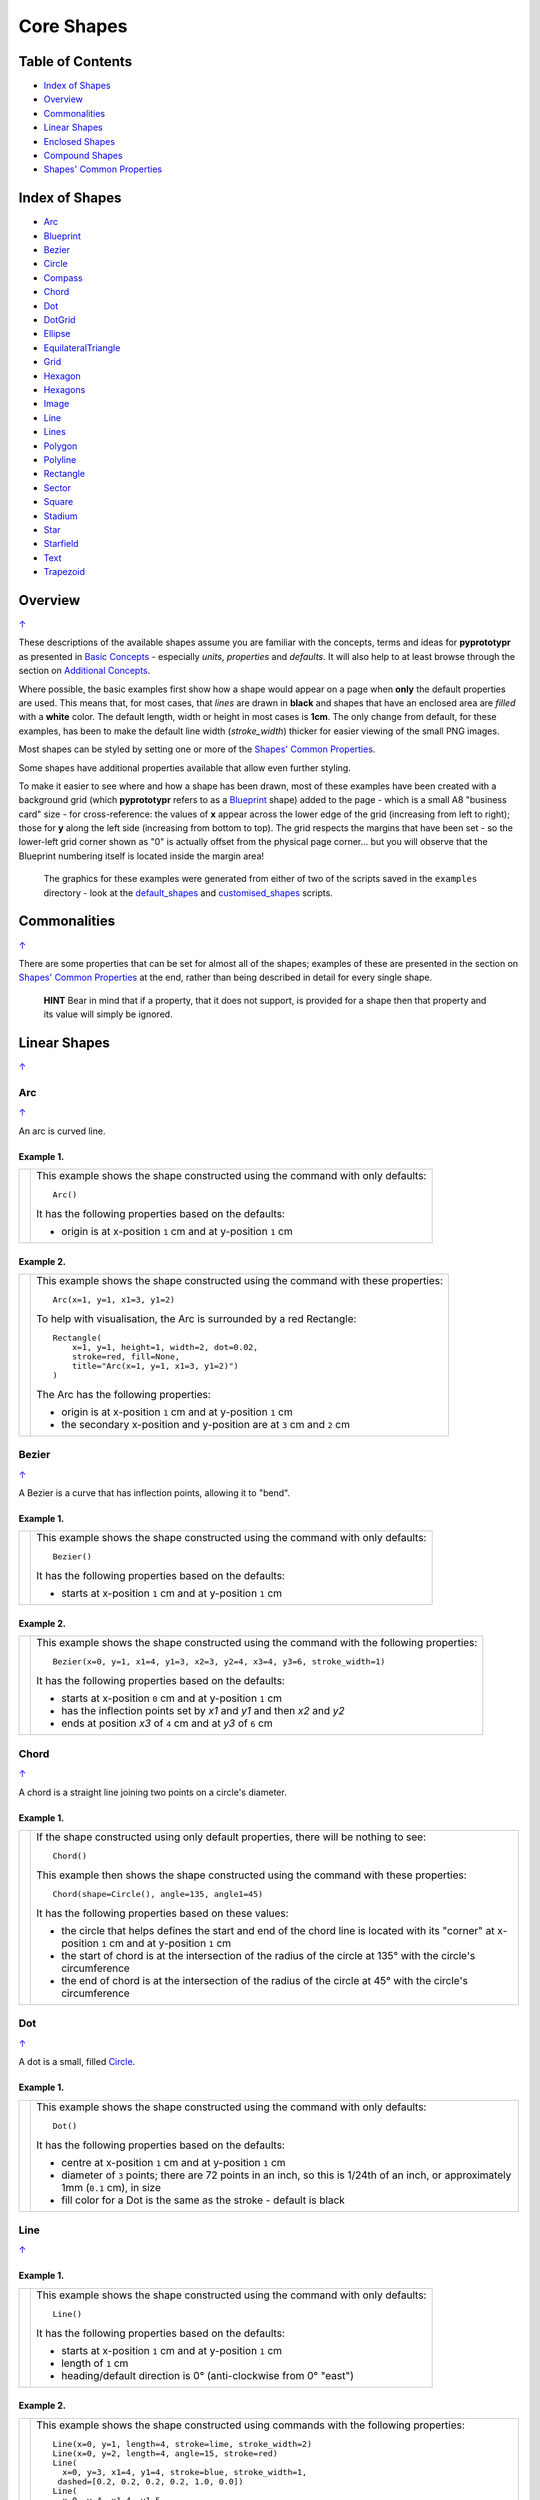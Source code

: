 ===========
Core Shapes
===========

.. |copy| unicode:: U+000A9 .. COPYRIGHT SIGN
   :trim:
.. |deg|  unicode:: U+00B0 .. DEGREE SIGN
   :ltrim:

.. _pageIndex:

Table of Contents
-----------------

-  `Index of Shapes`_
-  `Overview`_
-  `Commonalities`_
-  `Linear Shapes`_
-  `Enclosed Shapes`_
-  `Compound Shapes`_
-  `Shapes' Common Properties`_

.. _shapeIndex:

Index of Shapes
---------------

-  `Arc`_
-  `Blueprint`_
-  `Bezier`_
-  `Circle`_
-  `Compass`_
-  `Chord`_
-  `Dot`_
-  `DotGrid`_
-  `Ellipse`_
-  `EquilateralTriangle`_
-  `Grid`_
-  `Hexagon`_
-  `Hexagons`_
-  `Image`_
-  `Line`_
-  `Lines`_
-  `Polygon`_
-  `Polyline`_
-  `Rectangle`_
-  `Sector`_
-  `Square`_
-  `Stadium`_
-  `Star`_
-  `Starfield`_
-  `Text`_
-  `Trapezoid`_

Overview
---------
`↑ <pageIndex_>`_

These descriptions of the available shapes assume you are familiar with
the concepts, terms and ideas for **pyprototypr** as presented in `Basic
Concepts <basic_concepts.rst>`_ - especially *units*, *properties* and
*defaults*. It will also help to at least browse through the section on
`Additional Concepts <additional_concepts.rst>`_.

Where possible, the basic examples first show how a shape would appear
on a page when **only** the default properties are used. This means that,
for most cases, that *lines* are drawn in **black** and shapes that have an
enclosed area are *filled* with a **white** color. The default length, width
or height in most cases is **1cm**. The only change from default, for these
examples,  has been to make the default line width (*stroke_width*) thicker
for easier viewing of the small PNG images.

Most shapes can be styled by setting one or more of the `Shapes' Common Properties`_.

Some shapes have additional properties available that allow even further styling.

To make it easier to see where and how a shape has been drawn, most of these
examples have been created with a background grid (which **pyprototypr**
refers to as a `Blueprint`_ shape) added to the page  - which is a small A8
"business card" size - for cross-reference: the values of **x** appear across
the lower edge of the grid (increasing from left to right); those for **y**
along the left side (increasing from bottom to top). The grid respects the
margins that have been set - so the lower-left grid corner shown as "0" is
actually offset from the physical page corner... but you will observe that
the Blueprint numbering itself is located inside the margin area!

   The graphics for these examples were generated from either of two of the
   scripts saved in the ``examples`` directory - look at the
   `default_shapes <../examples/simple/default_shapes.py>`_ and
   `customised_shapes <../examples/simple/customised_shapes.py>`_
   scripts.

Commonalities
--------------
`↑ <pageIndex_>`_

There are some properties that can be set for almost all of the shapes;
examples of these are presented in the section on `Shapes' Common Properties`_
at the end, rather than being described in detail for every single shape.

    **HINT** Bear in mind that if a property, that it does not support, is
    provided for a shape then that property and its value will simply be ignored.

.. _linearIndex:

Linear Shapes
--------------
`↑ <shapeIndex_>`_

Arc
~~~
`↑ <shapeIndex_>`_

An arc is curved line.

Example 1.
++++++++++

.. |arc| image:: images/defaults/arc.png
   :width: 330

===== ======
|arc| This example shows the shape constructed using the command with only
      defaults::

          Arc()

      It has the following properties based on the defaults:

      - origin is at x-position ``1`` cm and at y-position ``1`` cm
===== ======


Example 2.
++++++++++

.. |ac2| image:: images/customised/arc.png
   :width: 330

===== ======
|ac2| This example shows the shape constructed using the command with these
      properties::

          Arc(x=1, y=1, x1=3, y1=2)

      To help with visualisation, the Arc is surrounded by a red Rectangle::

        Rectangle(
            x=1, y=1, height=1, width=2, dot=0.02,
            stroke=red, fill=None,
            title="Arc(x=1, y=1, x1=3, y1=2)")
        )

      The Arc has the following properties:

      - origin is at x-position ``1`` cm and at y-position ``1`` cm
      - the secondary x-position and y-position are at ``3`` cm and ``2`` cm
===== ======


Bezier
~~~~~~
`↑ <shapeIndex_>`_

A Bezier is a curve that has inflection points, allowing it to "bend".

Example 1.
++++++++++

.. |bez| image:: images/defaults/bezier.png
   :width: 330

===== ======
|bez| This example shows the shape constructed using the command with only
      defaults::

          Bezier()

      It has the following properties based on the defaults:

      - starts at x-position ``1`` cm and at y-position ``1`` cm
===== ======

Example 2.
++++++++++

.. |bz1| image:: images/customised/bezier_custom.png
   :width: 330

===== ======
|bz1| This example shows the shape constructed using the command with the
      following properties::

          Bezier(x=0, y=1, x1=4, y1=3, x2=3, y2=4, x3=4, y3=6, stroke_width=1)

      It has the following properties based on the defaults:

      - starts at x-position ``0`` cm and at y-position ``1`` cm
      - has the inflection points set by *x1* and *y1* and then *x2* and *y2*
      - ends at position *x3* of ``4`` cm and at *y3* of ``6`` cm
===== ======

Chord
~~~~~
`↑ <shapeIndex_>`_

A chord is a straight line joining two points on a circle's diameter.

Example 1.
++++++++++

.. |chd| image:: images/defaults/chord.png
   :width: 330

===== ======
|chd| If the shape constructed using only default properties, there will be
      nothing to see::

          Chord()

      This example then shows the shape constructed using the command with these
      properties::

          Chord(shape=Circle(), angle=135, angle1=45)

      It has the following properties based on these values:

      - the circle that helps defines the start and end of the chord line is
        located with its "corner" at x-position ``1`` cm and at y-position ``1`` cm
      - the start of chord is at the intersection of the radius of the circle
        at 135 |deg| with the circle's circumference
      - the end of chord is at the intersection of the radius of the circle
        at 45 |deg| with the circle's circumference

===== ======


Dot
~~~
`↑ <shapeIndex_>`_

A dot is a small, filled `Circle`_.

Example 1.
++++++++++

.. |dot| image:: images/defaults/dot.png
   :width: 330

===== ======
|dot| This example shows the shape constructed using the command with only
      defaults::

          Dot()

      It has the following properties based on the defaults:

      - centre at x-position ``1`` cm and at y-position ``1`` cm
      - diameter of ``3`` points; there are 72 points in an inch, so this is 1/24th
        of an inch, or approximately 1mm (``0.1`` cm), in size
      - fill color for a Dot is the same as the stroke - default is black
===== ======


Line
~~~~
`↑ <shapeIndex_>`_

Example 1.
++++++++++

.. |lne| image:: images/defaults/line.png
   :width: 330

===== ======
|lne| This example shows the shape constructed using the command with only
      defaults::

          Line()

      It has the following properties based on the defaults:

      - starts at x-position ``1`` cm and at y-position ``1`` cm
      - length of ``1`` cm
      - heading/default direction is 0 |deg| (anti-clockwise from 0 |deg| "east")
===== ======

Example 2.
++++++++++

.. |ln1| image:: images/customised/line_custom.png
   :width: 330

===== ======
|ln1| This example shows the shape constructed using commands with the
      following properties::

        Line(x=0, y=1, length=4, stroke=lime, stroke_width=2)
        Line(x=0, y=2, length=4, angle=15, stroke=red)
        Line(
          x=0, y=3, x1=4, y1=4, stroke=blue, stroke_width=1,
         dashed=[0.2, 0.2, 0.2, 0.2, 1.0, 0.0])
        Line(
          x=0, y=4, x1=4, y1=5,
          dotted=True, stroke=gold, stroke_width=1)

      The medium red line and the medium yellow line both have:

      - *x* and *y* set as their starting point
      - *x1* and *y1* set as their ending point

      and the line length is calculated based on these points.

      The thick green line and the thin red line both have:

      - *x* and *y* set as their starting point
      - *length* to set the specific size of the line

      The thin red line has:

      - *angle* - of 15 |deg| (from the baseline, anti-clockwise) to guide
        the direction in which the line is drawn; if not given (as in the case
        of the thick green line) this will be 0 |deg|

      The medium red line and the medium yellow line have their styles set so
      that they are not normal solid lines:

      - *dotted* - has a value of ``True``, which then generates a series of
        alternating small lines and gaps
      - *dashed* - has a list, shown by the square brackets from `[` to `]`,
        which provides a set of "on"/"off" values; the line is drawn for a
        distance matching an "on" value followed by a gap matching an "off"
        value; when the end of the list is reached it starts again until the
        full length of the line is drawn
===== ======


Polyline
~~~~~~~~
`↑ <shapeIndex_>`_

A polyline is a series of lines joining points.

Example 1.
++++++++++

.. |ply| image:: images/defaults/polyline.png
   :width: 330

===== ======
|ply| If the shape was constructed using only default properties, there will be
      nothing to see::

          Polyline()

      This example then shows the shape constructed using the command with these
      properties::

          Polyline(points=[(0, 0), (1, 1), (2, 0)])

      It has the following properties based on these values:

      - starts at x-position ``0`` cm and at y-position ``0`` cm
      - second point is at x-position ``1`` cm and at y-position ``1`` cm
      - third point is at x-position ``2`` cm and at y-position ``0`` cm

      The *points* for a Polyline are in a list, as shown by the square brackets
      from `[` to `]`, and then each *x* and *y* are provided as a pair of
      values in round brackets.  The *x* and *y* are separated by a comma.
      Each pair of values in the list is also separated by a comma.
===== ======


Text
~~~~
`↑ <shapeIndex_>`_

It may seem strange to view text as a "shape"; but from a drawing point of
view, its really just a series of complex lines drawn in a particular pattern!
Thus text has size, color and position in common with many other shapes, as
well as its own special properties.

Example 1.
++++++++++

.. |txt| image:: images/defaults/text.png
   :width: 330

===== ======
|txt| This example shows the shape constructed using the command with only
      defaults; except for the **text** property - this is changed otherwise
      there would not be any text to see!::

          Text(text="Hello World")

      It otherwise has the following properties based on the defaults:

      - centred at x-position ``1`` cm and at y-position ``1`` cm
      - default font size is ``12`` points
      - default font face is ``Arial``
===== ======


Enclosed Shapes
---------------
`↑ <pageIndex_>`_

These shapes are created by enclosing an area; the most basic being a simple rectangle.
They effectively have two dimensions: *height* and *width*.

The difference between enclosed and linear shapes is that the area enclosed by
the shape can be filled with a color; the default fill color is *white*.
There is an overview on how color is used in the
`Basic Concepts section <basic_concepts.rst>`_

    *Reminder:* **pyprototypr** comes with a predefined set of named colors, shown in the
    `colors <../examples/colorset.pdf>`_ PDF file.

Circle
~~~~~~
`↑ <shapeIndex_>`_

.. NOTE::

   There is more detail about the properties that can be defined for a
   Circle in the `customised Circles <customised_shapes.rst#circle>`_ section.

Example 1.
++++++++++

.. |ccl| image:: images/defaults/circle.png
   :width: 330

===== ======
|ccl| This example shows the shape constructed using the command with only
      defaults::

          Circle()

      It has the following properties based on the defaults:

      - lower-left "corner" at x-position ``1`` cm and at y-position ``1`` cm
      - diameter of ``1`` cm
===== ======


Compass
~~~~~~~
`↑ <shapeIndex_>`_

A Compass is often thought of a specific device used for navigation. Here,
its abstracted somewhat to indicate directional lines - specified by traditional
compass directions - drawn within an enclosing shape; by default, circle.

Example 1.
++++++++++

.. |cmp| image:: images/defaults/compass.png
   :width: 330

===== ======
|cmp| This example shows the shape constructed using the command with only
      defaults::

          Compass()

      It has the following properties based on the defaults:

      - lower-left "corner" at x-position ``1`` cm and at y-position ``1`` cm
      - diameter of ``1`` cm
      - lines in all 8 directions, extending from the centre outwards; these
        represent the primary - North, South, East and West - and secondary -
        North-East, South-East, North-West and South-West directions.
===== ======

Example 2.
++++++++++

.. |cm2| image:: images/customised/compass.png
   :width: 330

===== ======
|cm2| This example shows the shape constructed using the command with different
      properties.  The top left::

          Compass(cx=1, cy=5, perimeter='circle', directions="ne nw s")

      This Compass shape has the following properties:

      - centred at x-position ``1`` cm and at y-position ``5`` cm
      - *directions* define where the radial lines extend; in this case to the
        North-East, North-West and South

      The centre::

          Compass(
              cx=2, cy=3, perimeter='rectangle', height=2, width=3,
              radii_stroke=red)

      This Compass shape has the following properties:

      - centred at x-position ``2`` cm and at y-position ``3`` cm
      - *perimeter* defines the shape of the ``rectangle`` that is used to define
        where the radial lines of the compass extend; in this case it is a
        rectangle with a height of ``2`` cm and width of ``3`` cm.
      - radial lines extend, by default, in all 8 directions - to the centre of
        the ``rectangle``'s bounding lines and to its corners
      - *radii_stroke* defines the line colors used

      The lower right::

          Compass(cx=3, cy=1, perimeter='hexagon', radii_stroke_width=2)

      This Compass shape has the following properties:

      - centred at x-position ``3`` cm and at y-position ``1`` cm
      - *perimeter* - defines the shape of ``hexagon`` that is used to defined
        where the radial lines of the compass extend; in this case its in a
        hexagon with a default diameter of ``1`` cm, so lines extend in all
        ``6`` directions i.e. there is no North or South
      - *radii_stroke_width* - set to ``2`` points; a much thicker line
===== ======


Ellipse
~~~~~~~
`↑ <shapeIndex_>`_

Example 1.
++++++++++

.. |ell| image:: images/defaults/ellipse.png
   :width: 330

===== ======
|ell| This example shows the shape constructed using the command with only
      defaults::

          Ellipse()

      It has the following properties based on the defaults:

      - lower-left "corner" at x-position ``1`` cm and at y-position ``1`` cm
      - height of ``1`` cm
      - width of ``1`` cm

      Because the *height* and *width* default to the same value, it appears
      as a `Circle`_.

===== ======

Example 2.
++++++++++

.. |el1| image:: images/customised/ellipse_custom.png
   :width: 330

===== ======
|el1| This example shows the shape constructed using the command with these
      properties::

          Ellipse(cx=2, cy=3, width=3, height=4, dot=0.1)

      It has the following properties set for it:

      - centre at x-position ``2`` cm and at y-position ``3`` cm
      - *height* of ``4`` cm
      - *width* of ``3`` cm

      Because the *height* is greater than the *width* it has more an egg-shape.
===== ======


EquilateralTriangle
~~~~~~~~~~~~~~~~~~~
`↑ <shapeIndex_>`_

Example 1.
++++++++++

.. |eqi| image:: images/defaults/equiangle.png
   :width: 330

===== ======
|eqi| This example shows the shape constructed using the command with only
      defaults::

          EquilateralTriangle()

      It has the following properties based on the defaults:

      - lower-left "corner" at x-position ``1`` cm and at y-position ``1`` cm
      - side of ``1`` cm; all sides are equal
===== ======

Example 2.
++++++++++

.. |eq2| image:: images/customised/equilateral_triangle.png
   :width: 330

===== ======
|eq2| This example shows the shape constructed using the command with the
      various properties.  In the lower section::

        EquilateralTriangle(
          x=2, y=1, flip="north", hand="east", label="NE", fill=gold)
        EquilateralTriangle(
          x=2, y=1, flip="south", hand="east", label="SE", fill=lime)
        EquilateralTriangle(
          x=2, y=1, flip="north", hand="west", label="NW", fill=red)
        EquilateralTriangle(
          x=2, y=1, flip="south", hand="west", label="SW", fill=blue)

      These have the following properties:

      - starting position at x-position ``2`` cm and at y-position ``1`` cm
      - default side of ``1`` cm; all sides are equal
      - *flip* - this can be ``north`` or ``south`` and will cause the triangle
        to either point up or down relative to the starting position
      - *hand*  - this can be ``west`` or ``east`` and will cause the triangle
        to be drawn to the left or the right relative to the starting position

      The middle section shows::

        EquilateralTriangle(
            x=2, y=3, side=1.5,
            hatch=5, hatch_stroke=red,
            title='Title', heading='Head'
        )

      - starting position at *x*-position ``2`` cm and at *y*-position ``3`` cm
      - *side* of ``1.5`` cm; all sides are equal
      - *hatch* of ``5`` - this means there will be 5 equally spaced lines drawn
        between opposing sides which run parallel to the third side
      - *hatch_stroke* - customise the hatch lines to show them as ``red``

      The top section shows::

        EquilateralTriangle(
            x=1, y=4, stroke_width=1, rotation=45, dot=.05
        )

      - starting position at x-position ``1`` cm and at y-position ``4`` cm
      - *dot* - in the centre
      - *rotation* - of 45 |deg| (from the baseline, anti-clockwise) about
        the centre

===== ======


Hexagon
~~~~~~~
`↑ <shapeIndex_>`_

.. NOTE::

   There is more detail about the properties that can be defined for a
   Hexagon in the `customised shapes' Hexagon <customised_shapes.rst#hexagon>`_ section.

Example 1.
++++++++++

.. |hx1| image:: images/defaults/hexagon-flat.png
   :width: 330

===== ======
|hx1| This example shows the shape constructed using the command with only
      defaults::

          Hexagon()

      It has the following properties based on the defaults:

      - lower-left "corner" at x-position ``1`` cm and at y-position ``1`` cm
      - flat-to-flat height of ``1`` cm
      - "flat" top
===== ======

Example 2.
++++++++++

.. |hx2| image:: images/defaults/hexagon-pointy.png
   :width: 330

===== ======
|hx2| This example shows the shape constructed using the command with only
      one change to the defaults::

          Hexagon(orientation="pointy")

      It has the following properties based on the defaults:

      - lower-left "corner" at x-position ``1`` cm and at y-position ``1`` cm
      - flat-to-flat height of ``1`` cm
      - a ``pointy`` top set via the *orientation*
===== ======


Polygon
~~~~~~~
`↑ <shapeIndex_>`_

A polygon is a shape constructed of any number of sides of equal length.
For example, a hexagon is a polygon with 6 sides and an octagon is a polygon
with 8 sides.

    **HINT** Unlike the `Hexagon`_ shape, a Polygon can be rotated!

Example 1.
++++++++++

.. |pol| image:: images/defaults/polygon.png
   :width: 330

===== ======
|pol| This example shows the shape constructed using the command with only
      defaults::

          Polygon()

      It has the following properties based on the defaults:

      - centre at x-position ``1`` cm and at y-position ``1`` cm
      - ``6`` sides
      - a *side* length of  ``1`` cm
===== ======

Example 2.
++++++++++

.. |pl1| image:: images/customised/polygon_sizes.png
   :width: 330

===== ======
|pl1| This example shows three shapes constructed using the command with the
      following properties::

        Polygon(cx=1, cy=5, sides=7, radius=1, label="Seven")
        Polygon(cx=2, cy=3, sides=6, radius=1, label="Six")
        Polygon(cx=3, cy=1, sides=5, radius=1, label="Five")

      It can be seen that each shape is constructed as follows:

      - *centre* - using *cx* and *cy* values
      - *radius* - ``1`` cm in each case
      - *sides* - varying from ``7`` down to ``5``

      Even-sided polygons have a "flat" top, whereas odd-sided ones are
      asymmetrical; this can be adjusted through `rotation`_.
===== ======

Example 3.
++++++++++

.. |pl2| image:: images/customised/polygon_radii.png
   :width: 330

===== ======
|pl2| This example shows the shape constructed using the command with the
      additional properties.

      The top example::

          Polygon(cx=2, cy=4, sides=8, radius=1, radii=True)

      It has the following properties:

      - *centre* at x-position ``2`` cm and at y-position ``4`` cm, with a *radius*
        size of ``1`` cm
      - *sides* - ``8`` sides
      - *radii* - set to ``True`` to force lines to be drawn from each of the
        vertices of the polygon to its centre

      The lower example::

          Polygon(
              cx=2, cy=1, sides=10, radius=1,
              radii=True,
              radii_offset=0.75, radii_length=0.25, radii_stroke_width=1,
              dot=0.1, dot_stroke=red
          )

      It has the following properties:

      - *centre* at x-position ``2`` cm and at y-position ``1`` cm, with a *radius*
        size of ``1`` cm
      - *sides* - ``10``
      - *radii* - set to ``True`` to force lines to be drawn from the centre of
        the polygon to each of its vertices; the radii properties are then set:

        - *radii_offset* - set to ``0.5`` cm; the distance away from the centre
          that the radii will start to be drawn
        - *radii_length*  - set to ``0.75`` cm; the length is shorter than that of
          the complete distance from vertex to centre, so the line goes in the
          same direction but never touches the vertex or the centre
        - *radii_stroke_width* - set to ``1`` point; a slightly thicker line
===== ======

Example 4.
++++++++++

.. |pl3| image:: images/customised/polygon_rotation_flat.png
   :width: 330

===== ======
|pl3| This example shows five shapes constructed using the command with
      additional properties::

        Polygon(common=poly6, y=1, x=1.0, label="0")
        Polygon(common=poly6, y=2, x=1.5, rotation=15, label="15")
        Polygon(common=poly6, y=3, x=2.0, rotation=30, label="30")
        Polygon(common=poly6, y=4, x=2.5, rotation=45, label="45")
        Polygon(common=poly6, y=5, x=3.0, rotation=60, label="60")

      The examples have the following properties:

      - *x* and *y* - set the lower-left location
      - *radius* - ``1`` cm in each case
      - *sides* - the default of ``6`` in each case (a `hexagon`_ shape)
      - *rotation* - varies from 0 |deg| to 60 |deg| (anti-clockwise from the
        horizontal); the fact that the angle of the sides of the polygon is
        30 |deg| creates a type of regularity, so that the polygon with the
        rotation of 60 |deg| appears to match the first polygon - but the slope
        of the label inside that polygon clearly shows that rotation has
        happened.
===== ======


Rectangle
~~~~~~~~~
`↑ <shapeIndex_>`_

.. NOTE::

   There is more detail about the properties that can be defined for a
   Rectangle in the `customised Rectangle <customised_shapes.rst#rectangle>`_
   section.

Example 1.
++++++++++

.. |rct| image:: images/defaults/rectangle.png
   :width: 330

===== ======
|rct| This example shows the shape constructed using the command with only
      defaults::

          Rectangle()

      It has the following properties set for it:

      - lower-left corner at x-position ``1`` cm and at y-position ``1`` cm
      - *width* and *height* - default to ``1`` cm

      Because all sides of the Rectangle are equal, it appears as though it
      is a `Square`_.
===== ======

Example 2.
++++++++++

.. |rc1| image:: images/customised/rectangle_custom.png
   :width: 330

===== ======
|rc1| This example shows the shape constructed using the command with these
      properties::

          Rectangle(cx=2, cy=3, width=3, height=4, dot=0.1)

      It has the following properties set for it:

      - *cx* and *cy* - set the centre at x-position ``2`` cm and
        y-position ``3`` cm
      - *height* of ``4`` cm
      - *width* of ``3`` cm
      - *dot* - a small, filled circle placed at the centre

      Because the *height* is greater than the *width* the Rectangle has a
      card-like appearance.
===== ======


Sector
~~~~~~
`↑ <shapeIndex_>`_

A Sector is like the triangular-shaped wedge that is often cut from a pizza
or cake. It extends from the centre of a "virtual" circle outwards to its
enclosing diameter.  The two "arms" of the sector will cover a certain number
of degrees of the circle (from 1 to 360).

Example 1.
++++++++++

.. |sct| image:: images/defaults/sector.png
   :width: 330

===== ======
|sct| This example shows the shape constructed using the command with only
      defaults::

          Sector()

      It has the following properties based on the defaults:

      - lower-left "corner"at x-position ``1`` cm and at y-position ``1`` cm
      - sector is then drawn inside a circle of diameter ``1`` cm, with a
        default *angle_width* of 90 |deg|
===== ======

Example 2.
++++++++++

.. |sc1| image:: images/customised/sectors.png
   :width: 330

===== ======
|sc1| This example shows examples of the Sector constructed using commands
      with the following properties::

        sctm = Common(
            cx=2, cy=3, radius=2, fill=black, angle_width=43)
        Sector(common=sctm, angle=40)
        Sector(common=sctm, angle=160)
        Sector(common=sctm, angle=280)

      These all have the following Common properties:

      - centred at x-position ``2`` cm and at y-position ``3`` cm
      - *radius* of ``2`` cm for the enclosing "virtual" circle
      - *fill* color of black
      - *angle_width* - determines the coverage (i.e. the "width" of the
        Sector); in all these cases it is 43 |deg|

      Each sector in this example is drawn at a different *angle*; with the
      this being the "virtual" centre-line  extending through the sector,
      outwards from the middle of the  enclosing "virtual" circle.
===== ======


Square
~~~~~~
`↑ <shapeIndex_>`_

Example 1.
++++++++++

.. |sqr| image:: images/defaults/square.png
   :width: 330

===== ======
|sqr| This example shows the shape constructed using the command with only
      defaults::

          Square()

      It has the following properties based on the defaults:

      - lower-left corner at x-position ``1`` cm and at y-position ``1`` cm
      - side of ``1`` cm
===== ======

Example 2.
++++++++++

.. |sq1| image:: images/customised/square_custom.png
   :width: 330

===== ======
|sq1| This example shows the shape constructed using the command with these
      properties::

          Square(cx=2, cy=3, side=3, dot=0.1)

      It has the following properties set for it:

      - centre at x-position ``2`` cm and at y-position ``3`` cm
      - *side* of ``3`` cm; both *width* and *height* match this
      - *dot* - a small, filled circle placed at the centre
===== ======


Stadium
~~~~~~~
`↑ <shapeIndex_>`_

A Stadium is a shape constructed with a rectangle as a base, and then curved
projections extending from one or more of the sides.

Example 1.
++++++++++

.. |std| image:: images/defaults/stadium.png
   :width: 330

===== ======
|std| This example shows the shape constructed using the command with only
      defaults::

          Stadium()

      It has the following properties based on the defaults:

      - straight edge start at x-position ``1`` cm and at y-position ``1`` cm
      - height and width of ``1`` cm each
      - curved ends at the east (right) and west (left) sides
===== ======

Example 2.
++++++++++

.. |st1| image:: images/customised/stadium_edges.png
   :width: 330

===== ======
|st1| This example shows example of the shape constructed using the command
      with the following properties::

        Stadium(
          x=0, y=0, height=1, width=1, edges='n', fill=tan, label="north")
        Stadium(
          x=3, y=1, height=1, width=1, edges='s', fill=tan, label="south")
        Stadium(
          x=0, y=4, height=1, width=1, edges='e', fill=tan, label="east")
        Stadium(
          x=3, y=5, height=1, width=1, edges='w', fill=tan, label="west")

      These have the following properties set:

      - *height* and *width* - of ``1`` cm and ``1`` cm respectively
      - *edges* - the display of the rounded projection(s) can also be set using
        a letter to represent the direction, where ``n`` is ``north`` ("up"),
        ``s`` is ``south`` ("down"), ``e`` is ``east`` ("right") and
        ``w`` is ``west`` ("left"");
        one or more edge values can be used together with spaces between them
        e.g. ``n e`` to draw both north **and** east.
===== ======


Star
~~~~
`↑ <shapeIndex_>`_

A Star is five-pointed shape; essentially made by extending the sides for a
pentagram outwards to meet at a point.

To create more varied kinds of stars, see the triangle petal shapes that can
be created via a `customised Circle <customised_shapes.rst#circlepetalstriangle>`_

Example 1.
++++++++++

.. |str| image:: images/defaults/star.png
   :width: 330

===== ======
|str| This example shows the shape constructed using the command with only
      defaults::

          Star()

      It has the following properties based on the defaults:

      - centre at x-position ``1`` cm and at y-position ``1`` cm
      - "height" of ``1`` cm
===== ======

Example 2.
++++++++++

.. |st2| image:: images/customised/star_custom.png
   :width: 330

===== ======
|st2| This example shows the shape constructed using the command with these
      properties::

          Star(
            cx=2, cy=3, radius=2, fill=yellow, stroke=red, rotation=45)

      It has the following properties that differ from the defaults:

      - centre at x-position ``2`` cm and at y-position ``3`` cm
      - *radius* of ``2`` cm
      - *fill* color of ``yellow`` (corresponds to hexadecimal value ``#FFFF00``)
        that defines the color of the interior of the Star
      - *stroke* color of ``red`` (corresponds to hexadecimal value ``#FF0000``)
        that defines the color of the border of the Star
      - *rotation* -  of 45 |deg| (from the baseline, anti-clockwise) about
        the centre
===== ======



Starfield
~~~~~~~~~
`↑ <shapeIndex_>`_

A Starfield is a shape in which a number of small dots are scattered at random
to simulate what might be seen looking at a portion of the night sky.

The number of dots drawn depends on the "density", which is the product of the
actual area of the shape multiplied by the density value.

Example 1.
++++++++++

.. |sf0| image:: images/defaults/starfield.png
   :width: 330

===== ======
|sf0| This example shows the shape constructed using the command with only
      defaults::

          Starfield()

      It has the following properties based on the defaults:

      - lower left-corner at x-position ``0`` cm and at y-position ``0`` cm
      - an enclosing area with *height* and *width* of ``1`` cm
      - 10 randomly placed ``white`` *color* 'dots' (the starfield *density*)

      Because the default fill color is white, this example adds an extra
      `Rectangle()` shape, with a fill of black, which is drawn first and is
      hence "behind" the field of dots.
===== ======

Example 2.
++++++++++

.. |sf1| image:: images/customised/starfield_rectangle.png
   :width: 330

===== ======
|sf1| This example shows the shape constructed using the command with the
      following properties::

        StarField(
            enclosure=rectangle(x=0, y=0, height=3, width=3),
            density=80,
            colors=[white, white, red, green, blue],
            sizes=[0.4]
        )

      It has the following properties set:

      - lower left-corner at x-position ``0`` cm and at y-position ``0`` cm
      - *enclosure* - the rectangle size determines the boundaries of the area
        (*height* and *width* each of ``3`` cm) inside of which the stars (dots) are
        randomly drawn
      - *density* - there will be a total of "80 multiplied by the enclosure
        area" dots drawn
      - *colors* - is a list of colors, one of which will be randomly chosen
        each time before drawing a dot
      - *sizes* - is a list of randomly chosen dot sizes; in this case there is
        just one value and so all dots will be same size

      Because the default fill color is white, this example adds an extra
      `Rectangle()` shape, with a fill color of black, which is drawn first and
      is hence "behind" the field of dots.
===== ======

Example 3.
++++++++++

.. |sf2| image:: images/customised/starfield_circle.png
   :width: 330

===== ======
|sf2| This example shows the shape constructed using the command with the
      following properties::

        StarField(
            enclosure=circle(x=0, y=0, radius=1.5),
            density=30,
            sizes=[0.15, 0.15, 0.15, 0.15, 0.3, 0.3, 0.5]
        )

      It has the following properties set:

      - lower left "corner" at x-position ``0`` cm and at y-position ``0`` cm
      - *enclosure* - the `circle` radius (``1.5`` cm) determines the boundaries
        of the area inside of which the stars (dots) are randomly drawn
      - *density* - there will be a total of "30 multiplied by the enclosure
        area" dots drawn
      - *sizes* - is a list of available dot sizes, one of which is randomly
        chosen from the list each time before drawing a dot

      Because the default fill color is white, this example adds an extra
      `Circle()` shape, with a fill color of black, which is drawn first and is
      hence "behind" the field of dots.
===== ======

Example 4.
++++++++++

.. |sf3| image:: images/customised/starfield_poly.png
   :width: 330

===== ======
|sf3| This example shows the shape constructed using the command with the
      following properties::

        StarField(
            enclosure=polygon(x=1.5, y=1.4, sides=10, radius=1.5),
            density=50,
            colors=[white, white, white, red, green, blue],
            sizes=[0.15, 0.15, 0.15, 0.15, 0.3, 0.3, 0.45]
        )

      It has the following properties set:

      - lower left "corner" at x-position ``1.5`` cm and y-position ``1.4`` cm
      - *enclosure* - the polygon radius (``1.5`` cm) determines the boundaries
        of the area inside of which the stars (dots) are randomly drawn
      - *density* - there will be a total of "50 multiplied by the enclosure
        area" dots drawn
      - *colors* - a list of available dot colors, one of which is randomly
        chosen from the list each time before drawing a dot
      - *sizes* - a list of available dot sizes, one of which is randomly
        chosen from the list each time before drawing a dot

      Because the default fill color is white, this example adds an extra
      `Polygon()` shape, with a fill color of black, which is drawn first and
      is hence "behind" the field of dots.
===== ======


Trapezoid
~~~~~~~~~
`↑ <shapeIndex_>`_

Example 1.
++++++++++

.. |trp| image:: images/defaults/trapezoid.png
   :width: 330

===== ======
|trp| This example shows the shape constructed using the command with only
      defaults::

          Trapezoid()

      It has the following properties based on the defaults:

      - starts at x-position ``1`` cm and at y-position ``1`` cm
      - *width* of ``1`` cm
      - *height* of ``1`` cm
      - the "top" edge of the shape (*width2*) defaults to half the *width*
===== ======

Example 2.
++++++++++

.. |tr1| image:: images/customised/trapezoid_custom.png
   :width: 330

===== ======
|tr1| This example shows the shape constructed using the command with these
      properties::

          Trapezoid(cx=2, cy=3, width=3, width2=2, height=4, flip='s', dot=0.1)

      It has the following properties set for it:

      - centre at x-position ``2`` cm and at y-position ``3`` cm
      - *width* of ``3`` cm
      - *height* of ``4`` cm
      - *width2* ("top" edge) of ``2`` cm
      - *flip* of ``s`` (for ``south``) means the "top" is drawn below the base
===== ======


.. _compoundIndex:

Compound Shapes
---------------
`↑ <pageIndex_>`_

Compound shapes are ones composed of multiple elements; but the program takes
care of drawing all of them based on the properties supplied.

The following are all such shapes:

- `Blueprint`_
- `DotGrid`_
- `Grid`_
- `Hexagons`_
- `Image`_
- `Lines`_


Blueprint
~~~~~~~~~
`↑ <shapeIndex_>`_

This shape is primarily intended to support drawing while it is "in progress".
It provides a quick and convenient way to orientate and place other shapes
that *are* required for the final product.  Typically one would just comment
out the command when its purpose has been served.

However, different styling options are provided that can make it more useful
for different contexts.

.. NOTE::

   There is more detail about the various properties that can be defined for a
   Blueprint in the section on `customised Blueprint <customised_shapes.rst#blueprint>`_.

Example 1.
++++++++++

.. |blp| image:: images/defaults/blueprint.png
   :width: 330

===== ======
|blp| This example shows the shape constructed using the command with only
      defaults::

          Blueprint()

      It has the following properties based on the defaults:

      - starts at the lower-left corner, as defined by the page margins
      - has vertical and horizontal lines filling the page from the lower left
        corner up to the right and top margins
      - has spacing between lines of ``1`` cm
      - default line color is a shade of ``blue`` (``#2F85AC``)
      - the x- and y-axis are numbered from the lower left corner
===== ======

Example 2.
++++++++++

.. |bl2| image:: images/customised/blueprint_subdiv.png
   :width: 330

===== ======
|bl2| This example shows the shape constructed using the command with these
      properties::

          Blueprint(subdivisions=5, stroke_width=0.5, style='invert')

      It has the following properties set:

      - *subdivisions* - set to ``5``; these are the number of thinner lines that
        are drawn between each pair of primary lines - they do not have any
        numbering and are *dotted*
      - *stroke_width* - set to ``0.5``; this slightly thicker primary line makes
        the grid more visible
      - *style* - set to ``invert`` so that the lines and number colors are white
        and the fill color is now ``#2F85AC``
===== ======


DotGrid
~~~~~~~
`↑ <shapeIndex_>`_

Example 1.
++++++++++

.. |dtg| image:: images/defaults/dotgrid.png
   :width: 330

===== ======
|dtg| This example shows the shape constructed using the command with only
      defaults::

          DotGrid()

      It has the following properties based on the defaults:

      - lower left at absolute page x-position ``0`` cm and y-position ``0`` cm
        i.e. the margins are ignored
      - a set of lines, spaced ``1`` cm apart, are created extending to the
        right- and top- margins
===== ======

Example 2.
++++++++++

.. |dg1| image:: images/customised/dotgrid_moleskine.png
   :width: 330

===== ======
|dg1| This example shows the shape constructed using the command with the
      following properties::

        DotGrid(
            stroke=darkgray, width=0.5, height=0.5, dot_point=1, offset_y=-0.25
        )

      It is meant to simulate the dot grid found in Moleskine notebooks, and so
      it has the following properties set:

      - *width* and *height* are the spacing in x and y directions respectively
      - *dot_point* is set to be smaller than the default of ``3``
      - *stroke* color of ``darkgrey`` is a lighter shade than the default black
      - *offset_y* moves the start of the grid slightly downwards by 1/4 of a cm

      **NOTE** If you wanted to create a notebook page that for actual use,
      you could consider setting the page color to something like ``cornsilk``
      to provide a suitable backdrop for the light grey of the grid; do this by
      setting the *fill* property of the `Create()` command.
===== ======


Grid
~~~~
`↑ <shapeIndex_>`_

A Grid is a series of crossed lines - both in the vertical and horizontal
directions - which will, by default, fill the page, as far as possible,
between its margins.

Example 1.
++++++++++

.. |grd| image:: images/defaults/grid.png
   :width: 330

===== ======
|grd| This example shows the shape constructed using the command with only
      defaults::

          Grid()

      It has the following properties based on the defaults:

      - starts at lower-left corner of page defined by the margin
      - has a default grid interval of ``1`` cm in both the x- and y-direction
===== ======

Example 2.
++++++++++

.. |gr2| image:: images/customised/grid_gray.png
   :width: 330

===== ======
|gr2| This example shows the shape constructed using the command with the
      following properties (and without a `Blueprint`_ background)::

          Grid(side=0.85, stroke=gray, stroke_width=1)

      It has the following properties based on the defaults:

      - *side* - the value of ``0.85`` cm equates to about 1/3 of an inch
        and sets the size of each square in the grid
      - *stroke_width* - set to ``1`` point; this thicker line makes the grid
        more visible
      - *stroke* color - set to ``gray`` i.e. a lighter color shade than the
        default of black
===== ======

Example 3.
++++++++++

.. |gr3| image:: images/customised/grid_3x4.png
   :width: 330

===== ======
|gr3| This example shows the shape constructed using the command with the
      following properties::

          Grid(
              x=0.5, y=0.5,
              height=1.25, width=1,
              cols=3, rows=4,
              stroke=gray, stroke_width=1
          )

      It has the following properties set for it:

      - *x* and *y* - each set to ``0.5`` cm; this offsets the lower-left corner
        of the grid from the page margin
      - *height* - value of ``1.25`` cm set for the row height
      - *width* - value of ``1`` cm set for the column width
      - *cols* and *rows* - the grid now has a fixed size of ``3`` columns wide
        and ``4`` rows high - rather than being automatically calculated to
        fill up the page
      - *stroke_width* - set to ``1`` point; this much thicker line makes
        the grid clearly visible
      - *stroke* color of `gray` is a lighter color than default of black
===== ======


Image
~~~~~
`↑ <shapeIndex_>`_

Pedantically speaking, an image is not like the other shapes in the sense that
it does not consist of lines and areas drawn by **pyprototypr**  itself.  It is
an external file which is simply inserted into the drawing. It does, however,
share a number of common aspects with other shapes - such as an x & y position,
a width and height and the ability to be rotated. It can also be "drawn over"
by other shapes appearing further on in a script.


Example 1.
++++++++++

.. |im1| image:: images/customised/image_default.png
   :width: 330

===== ======
|im1| If the shape was constructed using only default properties, there will be
      nothing to see::

          Image()

      This example then shows the shape constructed with just a single property::

        Image("sholes_typewriter.png")

      It has the following other properties based on the defaults:

      - lower-left corner at x-position ``1`` cm and at y-position ``1`` cm
      - *width* and *height* - default to ``1`` cm; this may distort the image if it
        is not square in shape
===== ======

Example 2.
++++++++++

.. |im2| image:: images/customised/images_normal_rotation.png
   :width: 330

===== ======
|im2| This example shows the shape constructed using the command with the
      following properties::

        Image(
          "sholes_typewriter.png",
          x=0, y=1, width=1.5, height=1.5, title="PNG")
        Image(
          "sholes_typewriter.png",
          x=2, y=1, width=1.5, height=1.5, title="60\u00B0",
          rotation=60)
        Image(
          "noun-typewriter-3933515.svg",
          x=0, y=4, scaling=0.15, title="SVG")
        Image(
          "noun-typewriter-3933515.svg",
          x=2, y=4, scaling=0.15, title="45\u00B0",
          rotation=45)

      Each image has the following properties set for it:

      - name of the image file; this must be the first property set
      - *x* and *y* - these values set the lower-left corner

      The PNG images also have the following properties set for them:

      - *height* - set to ``1.5`` cm; this value may cause some distortion
      - *width* - set to ``1.5`` cm; this value may cause some distortion

      The SVG images also have the following properties set for them:

      - *scaling* - set to the fraction ``0.15`` or 15% of its actual size;
        but because SVG is a vector format, there will be no distortion.

      Two of the images - ones on the right - are rotated about a centre point
      (calculated based on the image's height and width)

      The `Blueprint`_ background is set to ``grey``; just to highlight that both
      images have transparent sections and how anything "behind" them will
      show through.
===== ======


Hexagons
~~~~~~~~
`↑ <shapeIndex_>`_

Hexagons are often drawn in a "honeycomb" arrangement to form a grid - for games
this is often used to delineate the spaces in which playing pieces can be placed
and their movement regulated.

.. NOTE::

    Very detailed information about using hexagons in grids can be found in the
    section on `Hexagonal Grids <hexagonal_grids.rst>`_.

Example 1.
++++++++++

.. |hex| image:: images/defaults/hexagons-2x2.png
   :width: 330

===== ======
|hex| This example shows the shape constructed using the command with two
      basic properties; the number of rows and columns in the grid::

          Hexagons(rows=2, cols=2)

      It has the following properties based on the defaults:

      - lower-left "corner" at x-position ``1`` cm and at y-position ``1`` cm
      - flat-to-flat hexagon *height* of ``1`` cm
      - "flat" top hexagons
      - size of ``2`` *rows* by ``2`` *cols* ("columns")
      - the "odd" columns - which includes the first one - are offset one-half
        of a hexagon "downwards"
===== ======


Lines
~~~~~~
`↑ <shapeIndex_>`_

Lines are simply a series of parallel lines drawn over repeating rows - for
horizontal lines - or columns - for vertical lines.


Example 1.
++++++++++

.. |ls0| image:: images/defaults/lines.png
   :width: 330

===== ======
|ls0| This example shows the shape constructed using the command with only
      defaults::

          Lines()

      It has the following properties based on the defaults:

      - starts at x-position ``1`` cm and at y-position ``1`` cm
      - heading/default direction is 0 |deg| (anti-clockwise from 0 |deg| "east")
      - has a default number of lines of ``1``
      - line length of ``1`` cm
===== ======

Example 2.
++++++++++

.. |ls1| image:: images/customised/lines.png
   :width: 330

===== ======
|ls1| This example shows the shapes constructed using the command with the
      following properties::

        Lines(
            x=1, x1=4, y=1, y1=1,
            rows=2, height=1,
            label_size=8, label="rows; ht=1.0")
        Lines(
            x=1, x1=1, y=3, y1=6,
            cols=2, width=1.5,
            label_size=8, label="col; wd=1.5")

      The first command has the following properties:

      - *x* and *y* - both set at ``1`` cm
      - *rows* - set to ``2`` to create two parallel horizontal lines
      - *height* - value of ``1`` cm set for the row height; this is the
        separation between each line

      The second command has the following properties:

      - *x* and *y* - both set at ``1`` cm
      - *cols* - set to ``2`` to create two parallel vertical lines
      - *width* - value of ``1.5`` cm set for the column width; this sets the
        separation between each line


      Note that the *label* that has been set applies to **every** line that is
      drawn.
===== ======

.. _commonIndex:

Shapes' Common Properties
-------------------------
`↑ <pageIndex_>`_

The following are properties common to many shapes that can be set to create
the desired output:

- `x and y`_
- `cx and cy`_
- `Fill and Stroke`_
- `Dot and Cross`_
- `Rotation`_
- `Text Descriptions`_
- `Transparency`_


x and y
~~~~~~~
`↑ <commonIndex_>`_

Almost every shape will need to have its position set.  The common way to do
this is by setting a value for **x** - the distance from the left margin of the
page (or card) to the left edge of the shape; and **y** - the distance from the
bottom margin of the page (or card) to the bottom edge of the shape.


cx and cy
~~~~~~~~~
`↑ <commonIndex_>`_

Almost every shape will need to have its position set.  For shapes that allow it,
a common way to do this is by setting a value for **cx** - the distance from the
left margin of the page (or card) to the centre position of the shape and
**cy** - the distance from the bottom margin of the page (or card) to the centre
position of the shape.


Dot and Cross
~~~~~~~~~~~~~
`↑ <commonIndex_>`_

For shapes that have a definable centre - such as a `Circle`_, a `Square`_
or a `Hexagon`_ - it is possible to place a dot, a cross - or both - at this
location.  The color for these items will, if not provided, take on the color
of the shape which they are part of; see the `Stadium` example below.

.. |dnc| image:: images/customised/dots_crosses.png
   :width: 330

===== ======
|dnc| This example shows various shapes constructed using the following
      commands::

        Rhombus(cx=1, cy=5, side=2, dot=0.1, dot_stroke=red)
        Rhombus(
           cx=3, cy=5, side=2,
           cross=0.25, cross_stroke=red, cross_stroke_width=1)

        Polygon(
          cx=1, cy=3, sides=8, radius=1, dot=0.1, dot_stroke=orange)
        Polygon(
           cx=3, cy=3, sides=8, diameter=2,
           cross=0.25, cross_stroke=orange, cross_stroke_width=1)

        Stadium(cx=1, cy=1, side=1, stroke=blue, dot=0.1)
        Stadium(
            cx=3, cy=1, side=1, stroke=blue,
            cross=0.25, cross_stroke=blue, cross_stroke_width=1)

      The shapes have their properties set as follows:

      - *cx* and *cy* set the centre point of the shape
      - *dot* - sets the size of dot at the centre
      - *dot_stroke*  - sets the color of the dot (note that the dot is "filled
        in" with that same color); defaults to match the *stroke* of the shape
        that it is part of
      - *cross* - sets the length of each of the two lines that cross at the centre
      - *cross_stroke*  - sets the color of the cross lines; defaults to the
        stroke of the shape that it is part of
      - *cross_stroke_width* - sets the thickness of the cross lines
===== ======


Fill and Stroke
~~~~~~~~~~~~~~~
`↑ <commonIndex_>`_

Almost every single shape will have a *stroke*, corresponding to the color of
the line used to draw it, and a *stroke_width* which is the thickness in
points (72 points per inch).  All `Enclosed Shapes`_ will have a *fill*
corresponding to the color used for the area inside it.

.. |fsb| image:: images/defaults/fill-stroke.png
   :width: 330

===== ======
|fsb| This example shows a shape constructed using the command::

          Rectangle(fill=yellow, stroke=red, stroke_width=6)

      The shape has the following properties that differ from the defaults:

      - *fill* color of ``yellow`` (corresponds to hexadecimal value ``#FFFF00``)
        that defines the color of the interior of the shape
      - *stroke* color of ``red`` (corresponds to hexadecimal value ``#FF0000``)
        that defines the color of the border of the shape
      - *stroke_width* - set to ``6`` points (corresponds to about 2mm or 0.2cm)

      It can be seen that very thick lines "straddle" a centre line running
      through the defined location; so in this case the Rectangle is both
      larger in outer dimensions than the expected 1x1 cm and smaller in the
      inner dimensions than the expected 1x1 cm.
===== ======

.. |fst| image:: images/defaults/fill-and-stroke.png
   :width: 330

===== ======
|fst| This example shows a shape constructed using the command::

          Circle(fill_stroke=aqua)

      The shape has the following properties that differ from the defaults:

      - *fill_stroke* color of ``aqua`` (this corresponds to hexadecimal value
        of ``#00FFFF``), and is a ""shortcut"" which sets **both** the *fill*
        and *stroke* at same time,  so that the line used to draw the
        circumference is the same as the fill of the interior.
===== ======


Rotation
~~~~~~~~
`↑ <commonIndex_>`_

Every shape that has a calculated centre will support a *rotation* property.
Rotation takes place in anti-clockwise direction, from the horizontal, around
the centre of the shape.

Example 1. Rhombus
++++++++++++++++++

.. |rt1| image:: images/customised/rhombus_red_rotation.png
   :width: 330

===== ======
|rt1| This example shows the shape constructed using these commands::

        Rhombus(
            cx=2, cy=3, width=1.5, height=2*equilateral_height(1.5), dot=0.06)
        Rhombus(
            cx=2, cy=3, width=1.5, height=2*equilateral_height(1.5), dot=0.04,
            fill=None, stroke=red, rotation=60)

      The shape with the black outline and large dot in the centre is the
      "normal" Rhombus.

      The shape with the red outline and smaller, red dot in the centre is the
      rotated Rhombus.

      - *fill* color is `None` so no fill is used; this makes it completely
        transparent.
      - *rotation* of ``60`` is the number of degrees, anti-clockwise, that
        it has been rotated

      Because the second shape is completely transparent, its possible to see
      how it is drawn relative to the first.
===== ======


Example 2. Polygon
++++++++++++++++++

.. |rt2| image:: images/customised/polygon_rotation_pointy.png
   :width: 330

===== ======
|rt2| This example shows five shapes constructed using the command with
      additional properties::

        poly6 = Common(
          fill=None, sides=6, diameter=1, stroke_width=1, orientation='flat')

        Polygon(common=poly6, y=1, x=1.0, label="0")
        Polygon(common=poly6, y=2, x=1.5, rotation=15, label="15")
        Polygon(common=poly6, y=3, x=2.0, rotation=30, label="30")
        Polygon(common=poly6, y=4, x=2.5, rotation=45, label="45")
        Polygon(common=poly6, y=5, x=3.0, rotation=60, label="60")

      The examples have the following properties:

      - *centre* - using `cx` and `cy` values
      - *radius* - ``1`` cm in each case
      - *sides* - the default of 6 in each case ("hexagon" shape)
      - *rotation* - varies from 0 |deg| to 60 |deg| (anti-clockwise from the
        horizontal)

      Note that the fact that the angle of the sides of the polygon is 30 |deg|
      creates a type of regularity, so that the last polygon with the rotation
      of 60 |deg| appears to match the first polygon - but the slope of the
      label inside that last polygon clearly shows that rotation has happened.
===== ======


Text Descriptions
~~~~~~~~~~~~~~~~~
`↑ <commonIndex_>`_

Being able to associate a description, or identifier, with a shape can be
useful.

There are three kinds of text that can be added to a shape, without having to
specify their location - in addition, obviously, a `Text`_ shape can also be
placed anywhere, including superimposed on another shape, in order to handle
more complex text needs.

The three "simple" text types that can be added to a shape are:

- *heading* - this appears above the shape  (slightly offset)
- *label* - this appears in the middle of the shape
- *title* - this appears below the shape (slightly offset)

All types are, by default, centred horizontally. Each type can be customised
in terms of its color, size and face by appending *_stroke*, *_size* and
*_face* respectively to the type's name.

The *label* text can, in addition, be **moved** relative to the shape's centre
by using *mx* and *my* properties; positive values will move the text to
the right and up; and negative values will move the text to the left and down.

Example 1. Descriptions
+++++++++++++++++++++++

.. |tx1| image:: images/customised/descriptions.png
   :width: 330

===== ======
|tx1| This example shows two shapes constructed using these commands to change
      default properties::

        Hexagon(
            cx=2, cy=1.5, height=1.5,
            title="Title", label="Label", heading="Heading")
        Rectangle(
            x=0.5, y=3, width=3, height=2,
            label="red; size=14", label_stroke=red, label_size=14)

      The Hexagon shows where the *heading*, *label* and *title* appear.

      The Rectangle shows how the *label* can be customised in terms of its
      *stroke* (``red``) and font *size* (``14`` points).
===== ======

Example 2. Text Offsets
+++++++++++++++++++++++

.. |tx2| image:: images/customised/label_offset.png
   :width: 330

===== ======
|tx2| This example shows five Rectangles constructed using the command with
      additional properties::

        rct = Common(height=1.0, width=1.75, stroke_width=.5, label_size=7)
        Rectangle(
          common=rct, x=0, y=0.0, label="offset -x, -y",
          label_mx=-0.2, label_my=-0.2)
        Rectangle(
          common=rct, x=0, y=1.5, label="offset -x",
          label_mx=-0.3)
        Rectangle(
          common=rct, x=0, y=3.0, label="offset -x, +y",
          label_mx=-0.2, label_my=0.2)
        Rectangle(
          common=rct, x=2, y=0.0, label="offset +x, -y",
          label_mx=0.2, label_my=-0.2)
        Rectangle(
          common=rct, x=2, y=1.5, label="offset +x",
          label_mx=0.3)
        Rectangle(
          common=rct, x=2, y=3.0, label="offset +x, +y",
          label_mx=0.2, label_my=0.2)
        Rectangle(
          common=rct, x=0, y=4.5, label="offset -y",
          label_my=-0.2)
        Rectangle(
          common=rct, x=2, y=4.5, label="offset +y",
          label_my=0.2)

      It can be seen that setting different values for each of *label_my* and
      *label_mx* cause the label, normally at the centre, to be shifted away
      from it.
===== ======

Transparency
~~~~~~~~~~~~
`↑ <commonIndex_>`_

All `Enclosed Shapes`_, that have a *fill*, can have a transparency value set
that will affect the fill color used for the area inside them.

If a shape should be completely transparent - i.e. no color at all being
visible - then set the *fill* value to ``None``.

.. |trn| image:: images/defaults/transparency.png
   :width: 330

===== ======
|trn| This example shows a number of Rectangles constructed as follows::

        Rectangle(
            x=1, y=3, height=1, width=2, fill="#008000", stroke=silver,
            transparency=25, label="25%"
        )
        Rectangle(
            x=1, y=4, height=1, width=2, fill="#008000", stroke=silver,
            transparency=50, label="50%"
        )
        Rectangle(
            x=1, y=5, height=1, width=2, fill="#008000", stroke=silver,
            transparency=75, label="75%"
        )

        Rectangle(
            x=0, y=0, height=2, width=2, fill=yellow, stroke=yellow
        )
        Rectangle(
            x=1, y=1, height=2, width=2, fill=red, stroke=red,
            transparency=50
        )

      The first three Rectangles shapes have the following property set:

      - *transparency* - the lower the value, the more "see through" the color

      The last Rectangle, which also has a transparency value, is drawn
      partially over the Rectangle on the lower-left.  This means there is an
      apparent color change in the overlapping section, because some of the
      underlying color is partially visible.
===== ======
